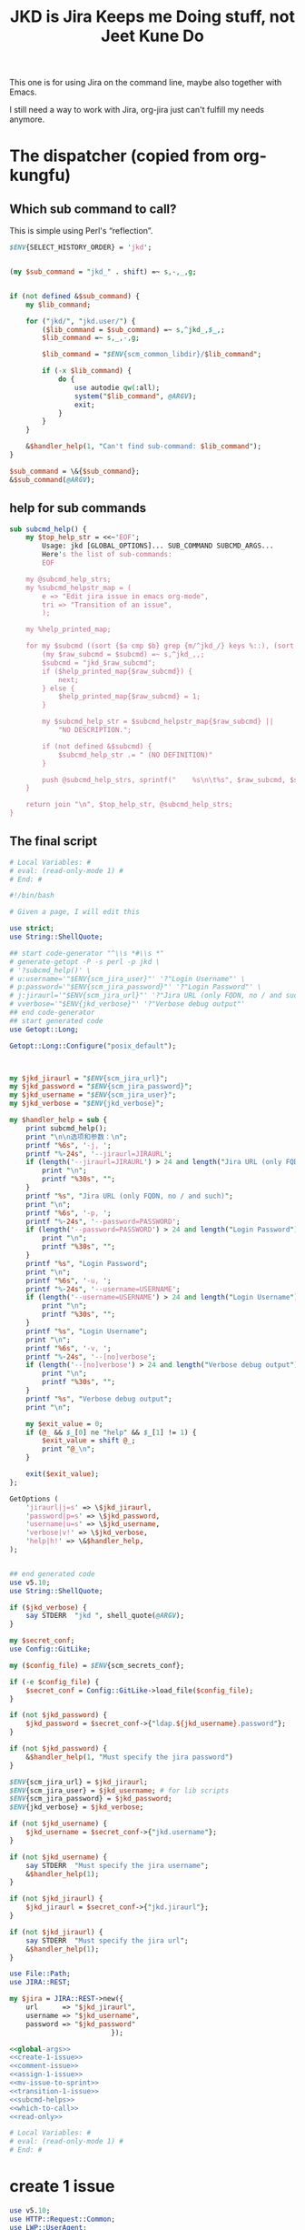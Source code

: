 #+title: JKD is Jira Keeps me Doing stuff, not Jeet Kune Do
This one is for using Jira on the command line, maybe also together with Emacs.

I still need a way to work with Jira, org-jira just can't fulfill my needs anymore.


* The dispatcher (copied from org-kungfu)

** Which sub command to call?

This is simple using Perl's “reflection”.
  #+name: which-to-call
  #+BEGIN_SRC perl
    $ENV{SELECT_HISTORY_ORDER} = 'jkd';


    (my $sub_command = "jkd_" . shift) =~ s,-,_,g;


    if (not defined &$sub_command) {
        my $lib_command;

        for ("jkd/", "jkd.user/") {
            ($lib_command = $sub_command) =~ s,^jkd_,$_,;
            $lib_command =~ s,_,-,g;

            $lib_command = "$ENV{scm_common_libdir}/$lib_command";

            if (-x $lib_command) {
                do {
                    use autodie qw(:all);
                    system("$lib_command", @ARGV);
                    exit;
                }
            }
        }

        &$handler_help(1, "Can't find sub-command: $lib_command");
    }

    $sub_command = \&{$sub_command};
    &$sub_command(@ARGV);

  #+END_SRC
** help for sub commands
   #+name: subcmd-helps
   #+BEGIN_SRC perl
     sub subcmd_help() {
         my $top_help_str = <<~'EOF';
             Usage: jkd [GLOBAL_OPTIONS]... SUB_COMMAND SUBCMD_ARGS...
             Here's the list of sub-commands:
             EOF

         my @subcmd_help_strs;
         my %subcmd_helpstr_map = (
             e => "Edit jira issue in emacs org-mode",
             tri => "Transition of an issue",
             );

         my %help_printed_map;

         for my $subcmd ((sort {$a cmp $b} grep {m/^jkd_/} keys %::), (sort {$a cmp $b} keys %subcmd_helpstr_map)) {
             (my $raw_subcmd = $subcmd) =~ s,^jkd_,,;
             $subcmd = "jkd_$raw_subcmd";
             if ($help_printed_map{$raw_subcmd}) {
                 next;
             } else {
                 $help_printed_map{$raw_subcmd} = 1;
             }

             my $subcmd_help_str = $subcmd_helpstr_map{$raw_subcmd} ||
                 "NO DESCRIPTION.";

             if (not defined &$subcmd) {
                 $subcmd_help_str .= " (NO DEFINITION)"
             }

             push @subcmd_help_strs, sprintf("    %s\n\t%s", $raw_subcmd, $subcmd_help_str);
         }

         return join "\n", $top_help_str, @subcmd_help_strs;
     }
   #+END_SRC
** The final script

#+name: read-only
#+BEGIN_SRC sh
# Local Variables: #
# eval: (read-only-mode 1) #
# End: #
#+END_SRC

#+name: old-code
#+BEGIN_SRC sh
  #!/bin/bash

  # Given a page, I will edit this
#+END_SRC

#+name: global-args
#+BEGIN_SRC perl
  use strict;
  use String::ShellQuote;

  ## start code-generator "^\\s *#\\s *"
  # generate-getopt -P -s perl -p jkd \
  # '?subcmd_help()' \
  # u:username='"$ENV{scm_jira_user}"' '?"Login Username"' \
  # p:password='"$ENV{scm_jira_password}"' '?"Login Password"' \
  # j:jiraurl='"$ENV{scm_jira_url}"' '?"Jira URL (only FQDN, no / and such)"' \
  # vverbose='"$ENV{jkd_verbose}"' '?"Verbose debug output"'
  ## end code-generator
  ## start generated code
  use Getopt::Long;

  Getopt::Long::Configure("posix_default");



  my $jkd_jiraurl = "$ENV{scm_jira_url}";
  my $jkd_password = "$ENV{scm_jira_password}";
  my $jkd_username = "$ENV{scm_jira_user}";
  my $jkd_verbose = "$ENV{jkd_verbose}";

  my $handler_help = sub {
      print subcmd_help();
      print "\n\n选项和参数：\n";
      printf "%6s", '-j, ';
      printf "%-24s", '--jiraurl=JIRAURL';
      if (length('--jiraurl=JIRAURL') > 24 and length("Jira URL (only FQDN, no / and such)") > 0) {
          print "\n";
          printf "%30s", "";
      }
      printf "%s", "Jira URL (only FQDN, no / and such)";
      print "\n";
      printf "%6s", '-p, ';
      printf "%-24s", '--password=PASSWORD';
      if (length('--password=PASSWORD') > 24 and length("Login Password") > 0) {
          print "\n";
          printf "%30s", "";
      }
      printf "%s", "Login Password";
      print "\n";
      printf "%6s", '-u, ';
      printf "%-24s", '--username=USERNAME';
      if (length('--username=USERNAME') > 24 and length("Login Username") > 0) {
          print "\n";
          printf "%30s", "";
      }
      printf "%s", "Login Username";
      print "\n";
      printf "%6s", '-v, ';
      printf "%-24s", '--[no]verbose';
      if (length('--[no]verbose') > 24 and length("Verbose debug output") > 0) {
          print "\n";
          printf "%30s", "";
      }
      printf "%s", "Verbose debug output";
      print "\n";

      my $exit_value = 0;
      if (@_ && $_[0] ne "help" && $_[1] != 1) {
          $exit_value = shift @_;
          print "@_\n";
      }

      exit($exit_value);
  };

  GetOptions (
      'jiraurl|j=s' => \$jkd_jiraurl,
      'password|p=s' => \$jkd_password,
      'username|u=s' => \$jkd_username,
      'verbose|v!' => \$jkd_verbose,
      'help|h!' => \&$handler_help,
  );


  ## end generated code
  use v5.10;
  use String::ShellQuote;

  if ($jkd_verbose) {
      say STDERR  "jkd ", shell_quote(@ARGV);
  }

  my $secret_conf;
  use Config::GitLike;

  my ($config_file) = $ENV{scm_secrets_conf};

  if (-e $config_file) {
      $secret_conf = Config::GitLike->load_file($config_file);
  }

  if (not $jkd_password) {
      $jkd_password = $secret_conf->{"ldap.${jkd_username}.password"};
  }

  if (not $jkd_password) {
      &$handler_help(1, "Must specify the jira password")
  }

  $ENV{scm_jira_url} = $jkd_jiraurl;
  $ENV{scm_jira_user} = $jkd_username; # for lib scripts
  $ENV{scm_jira_password} = $jkd_password;
  $ENV{jkd_verbose} = $jkd_verbose;

  if (not $jkd_username) {
      $jkd_username = $secret_conf->{"jkd.username"};
  }

  if (not $jkd_username) {
      say STDERR  "Must specify the jira username";
      &$handler_help(1);
  }

  if (not $jkd_jiraurl) {
      $jkd_jiraurl = $secret_conf->{"jkd.jiraurl"};
  }

  if (not $jkd_jiraurl) {
      say STDERR  "Must specify the jira url";
      &$handler_help(1);
  }

  use File::Path;
  use JIRA::REST;

  my $jira = JIRA::REST->new({
      url      => "$jkd_jiraurl",
      username => "$jkd_username",
      password => "$jkd_password"
                           });
#+END_SRC

#+name: the-ultimate-script
#+BEGIN_SRC perl :tangle ./jkd :comments link :shebang "#!/usr/bin/env perl" :noweb yes
  <<global-args>>
  <<create-1-issue>>
  <<comment-issue>>
  <<assign-1-issue>>
  <<mv-issue-to-sprint>>
  <<transition-1-issue>>
  <<subcmd-helps>>
  <<which-to-call>>
  <<read-only>>
#+END_SRC

#+results: the-ultimate-script


#+name: read-only
#+BEGIN_SRC sh
# Local Variables: #
# eval: (read-only-mode 1) #
# End: #
#+END_SRC

* create 1 issue

#+name: create-1-issue
#+BEGIN_SRC perl
  use v5.10;
  use HTTP::Request::Common;
  use LWP::UserAgent;
  use JSON;
  use File::Path qw(make_path);
  use File::Basename;
  use Encode;

  sub jkd_url_for_api($) {
      (my $api_path = $_[0]) =~ s,^/,,;

      my $auth_str = sprintf "%s:%s@", $jkd_username, $jkd_password;
      (my $scm_jira_site = $jkd_jiraurl) =~ s,(https?://),$1$auth_str,;
      my $url = "${scm_jira_site}${api_path}";
      if ($jkd_verbose) {
          say STDERR "api: $url";
      }

      return "$url";
  }

  sub get($) {
      my $ua = LWP::UserAgent->new;
      my $api = $_[0];
      my $url = jkd_url_for_api($api);

      for (1..3) {
          my $response = $ua->request(GET $url);
          if ($response->code != 200) {
              die "Can't get $api: code is " . $response->code . ", url is $url";
          }

          if ($response->content eq "") {
              say STDERR "empty response for $api? try: $_";
              sleep($_ * $_);
              next unless $_ == 3;
          }
          return $response;
      }
  }

  sub jkd_post(@) {
      ## start code-generator "^\\s *#\\s *"
      # generate-getopt -s perl -P a:api @:json
      ## end code-generator
      ## start generated code
      use Getopt::Long;

      Getopt::Long::Configure("posix_default");



      my $api = "";
      my $json = "";

      my $handler_help = sub {
          print ;
          print "\n\n选项和参数：\n";
          printf "%6s", '-a, ';
          printf "%-24s", '--api=API';
          if (length('--api=API') > 24 and length() > 0) {
              print "\n";
              printf "%30s", "";
          }
          printf "%s", ;
          print "\n";
          printf "%6s", '';
          printf "%-24s", '--json=JSON';
          if (length('--json=JSON') > 24 and length() > 0) {
              print "\n";
              printf "%30s", "";
          }
          printf "%s", ;
          print "\n";

          exit(0);
      };

      GetOptions (
          'api|a=s' => \$api,
          'json=s' => \$json,
          'help|h!' => \&$handler_help,
      );


      ## end generated code

      my $ua = LWP::UserAgent->new;
      my $url = jkd_url_for_api($api);

      my $request = POST jkd_url_for_api("${api}"),
          'Content-Type' => 'application/json',
          'Accept' => 'application/json',
          "charset" => "utf-8",
          Content => $json;

      my $response = $ua->request($request);

      die sprintf("invalid request result: code = %d, content = '%s'", $response->code, $response->content)
          if ($response->code < 200 or $response->code >= 300);

      say $response->content if $jkd_verbose;

      return $response;
  }

  sub jkd_get(@) {
      ## start code-generator "^\\s *#\\s *"
      # generate-getopt -s perl -P a:api '?"for e.g., rest/api/2/project/"'
      ## end code-generator
      ## start generated code
      use Getopt::Long;

      Getopt::Long::Configure("posix_default");



      my $api = "";

      my $handler_help = sub {
          print ;
          print "\n\n选项和参数：\n";
          printf "%6s", '-a, ';
          printf "%-24s", '--api=API';
          if (length('--api=API') > 24 and length("for e.g., rest/api/2/project/") > 0) {
              print "\n";
              printf "%30s", "";
          }
          printf "%s", "for e.g., rest/api/2/project/";
          print "\n";

          exit(0);
      };

      GetOptions (
          'api|a=s' => \$api,
          'help|h!' => \&$handler_help,
      );


      ## end generated code

      if (not $api) {
          $api = $ARGV[0];
      }

      if ($api !~ m,rest/api/,) {
          ($api = "rest/api/2/$api") =~ s,/+,/,g;
      }

      if (not $api) {
          die "Must specify the api with -a API";
      }

          my $response = get($api);
          print $response->content;
  }

  sub select_args(@) {
      if ($jkd_verbose) {
          say STDERR "select-args ", join(" ", shell_quote(@_));
      }
      ## start code-generator "^\\s *#\\s *"
      # generate-getopt -s perl -l -P p:prompt O:order-name i:init-input
      ## end code-generator
      ## start generated code
      use Getopt::Long;

      Getopt::Long::Configure("posix_default");

      local @ARGV = @_;

      my $init_input = "";
      my $order_name = "";
      my $prompt = "";

      my $handler_help = sub {
          print ;
          print "\n\n选项和参数：\n";
          printf "%6s", '-i, ';
          printf "%-24s", '--init-input=INIT-INPUT';
          if (length('--init-input=INIT-INPUT') > 24 and length() > 0) {
              print "\n";
              printf "%30s", "";
          }
          printf "%s", ;
          print "\n";
          printf "%6s", '-O, ';
          printf "%-24s", '--order-name=ORDER-NAME';
          if (length('--order-name=ORDER-NAME') > 24 and length() > 0) {
              print "\n";
              printf "%30s", "";
          }
          printf "%s", ;
          print "\n";
          printf "%6s", '-p, ';
          printf "%-24s", '--prompt=PROMPT';
          if (length('--prompt=PROMPT') > 24 and length() > 0) {
              print "\n";
              printf "%30s", "";
          }
          printf "%s", ;
          print "\n";

          exit(0);
      };

      GetOptions (
          'init-input|i=s' => \$init_input,
          'order-name|O=s' => \$order_name,
          'prompt|p=s' => \$prompt,
          'help|h!' => \&$handler_help,
          );


      ## end generated code

      my @command = (
          "select-args", "-p", "$prompt", "-i", "$init_input",
          "-O", "$order_name",
          @ARGV
          );

      my $command = join(" ", shell_quote(@command));
      my $res = qx($command);

      return $res;
  }

  sub jkd_q(@) {
      my $unset_jql = '!unset!';
      ## start code-generator "^\\s *#\\s *"
      # generate-getopt -s perl q:jql='"$unset_jql"' pprint-all
      ## end code-generator
      ## start generated code
      use Getopt::Long;

      Getopt::Long::Configure("default");



      my $jql = "$unset_jql";
      my $print_all = 0;

      my $handler_help = sub {
          print ;
          print "\n\n选项和参数：\n";
          printf "%6s", '-q, ';
          printf "%-24s", '--jql=JQL';
          if (length('--jql=JQL') > 24 and length() > 0) {
              print "\n";
              printf "%30s", "";
          }
          printf "%s", ;
          print "\n";
          printf "%6s", '-p, ';
          printf "%-24s", '--[no]print-all';
          if (length('--[no]print-all') > 24 and length() > 0) {
              print "\n";
              printf "%30s", "";
          }
          printf "%s", ;
          print "\n";

          exit(0);
      };

      GetOptions (
          'jql|q=s' => \$jql,
          'print-all|p!' => \$print_all,
          'help|h!' => \&$handler_help,
          );


      ## end generated code

      use URI::Escape;
      if ($jql eq $unset_jql) {
          if (@ARGV) {
              $jql = uri_escape(join(" ", @ARGV));
          } else {
              die "Must specify jql"
          }
      } else {
          if (@ARGV) {
              die "Extra args: ", join(" ", @ARGV);
          } else {
              $jql = uri_escape($jql);
          }
      }

      my $jql_content = get("rest/api/2/search?jql=$jql")->content;
      if ($print_all) {
          print "${jql_content}";
          exit 0;
      }

      my $jql_ret = decode_json $jql_content;
      my @issues;
      for my $issue (@{$jql_ret->{issues}}) {
          push @issues, sprintf "%s: %s (%s)", $issue->{key}, $issue->{fields}{summary}, $issue->{fields}{status}{name};
      }

      my $selected_issue = select_args("-p", "which issue do you want?", "--", "-1", sort {$a cmp $b} @issues);

      $selected_issue =~ s,:.*,,s;
      say STDERR "You selected: $selected_issue";

      my $action = select_args("-p", "what actions do you want?", "putclip issue-key", "open it in browser", "transit it to another state");

      if ($action eq "putclip issue-key") {
          system("putclip", $selected_issue);
      } elsif ($action eq "open it in browser") {
          system("of", "$ENV{scm_jira_url}browse/${selected_issue}");
      } elsif ($action eq "transit it to another state") {
          jkd_tri("-i", "${selected_issue}");
      } else {
          die "Can't do the action: $action"
      }
  }

  sub jkd_select_project(@) {
      my $projects_resp = get("rest/api/2/project/");

      my %project_key_name_map;
      my $projects_object = decode_json $projects_resp->content;

      for my $project (@{$projects_object}) {
          $project_key_name_map{$project->{key}} = $project->{name};
      }

      return select_args("-p", "Which project do you want to use?",
                  "-O", "select-jira-project",
                  sort {$a cmp $b} map {sprintf "%s: %s", $_, $project_key_name_map{$_}} keys %project_key_name_map
          );
  }

  sub jkd_get_issue_types(@) {
      ## start code-generator "^\\s *#\\s *"
      # generate-getopt -s perl -l p:project ttest-it
      ## end code-generator
      ## start generated code
      use Getopt::Long;

      Getopt::Long::Configure("default");

      local @ARGV = @_;

      my $project = "";
      my $test_it = 0;

      my $handler_help = sub {
          print ;
          print "\n\n选项和参数：\n";
          printf "%6s", '-p, ';
          printf "%-24s", '--project=PROJECT';
          if (length('--project=PROJECT') > 24 and length() > 0) {
              print "\n";
              printf "%30s", "";
          }
          printf "%s", ;
          print "\n";
          printf "%6s", '-t, ';
          printf "%-24s", '--[no]test-it';
          if (length('--[no]test-it') > 24 and length() > 0) {
              print "\n";
              printf "%30s", "";
          }
          printf "%s", ;
          print "\n";

          exit(0);
      };

      GetOptions (
          'project|p=s' => \$project,
          'test-it|t!' => \$test_it,
          'help|h!' => \&$handler_help,
          );


      ## end generated code

      my $project_meta_resp = get("rest/api/2/issue/createmeta?projectKeys=$project");
      my %jkd_project_issue_types_name_id_map;

      my $project_meta_obj = decode_json $project_meta_resp->content;
      for my $project (@{$project_meta_obj->{projects}}) {
          for my $issuetype (@{$project->{issuetypes}}) {
              my $name = encode_utf8 $issuetype->{name};
              my $id = $issuetype->{id};
              $jkd_project_issue_types_name_id_map{$name} = $id;
          }
      }

      if ($test_it) {
          print join("\n",
                     map
                     {sprintf "%s: %s", $_, $jkd_project_issue_types_name_id_map{$_}}
                     keys %jkd_project_issue_types_name_id_map
              );
      }
      return %jkd_project_issue_types_name_id_map;
  }

  sub jkd_get_issue_type_field_names(@) {
      ## start code-generator "^\\s *#\\s *"
      # generate-getopt -s perl -P -l p:project t:issue-type
      ## end code-generator
      ## start generated code
      use Getopt::Long;

      Getopt::Long::Configure("posix_default");

      local @ARGV = @_;

      my $issue_type = "";
      my $project = "";

      my $handler_help = sub {
          print ;
          print "\n\n选项和参数：\n";
          printf "%6s", '-t, ';
          printf "%-24s", '--issue-type=ISSUE-TYPE';
          if (length('--issue-type=ISSUE-TYPE') > 24 and length() > 0) {
              print "\n";
              printf "%30s", "";
          }
          printf "%s", ;
          print "\n";
          printf "%6s", '-p, ';
          printf "%-24s", '--project=PROJECT';
          if (length('--project=PROJECT') > 24 and length() > 0) {
              print "\n";
              printf "%30s", "";
          }
          printf "%s", ;
          print "\n";

          exit(0);
      };

      GetOptions (
          'issue-type|t=s' => \$issue_type,
          'project|p=s' => \$project,
          'help|h!' => \&$handler_help,
      );


      ## end generated code

      my @fields = @ARGV;

      @ARGV = ();

      my $fields_json;
      if ($project and $issue_type) {
          $fields_json = decode_json(qx(jkd get-issue-type-fields -p $project -t '$issue_type' -v));
      } else {
          $fields_json = read_file("/dev/stdin");
      }

      use JSON::Path 'jpath_map';

      for (@fields) {
          my $jpath = JSON::Path->new("\$..$_.name");
          my $name = encode_utf8 $jpath->value($fields_json);
          say "$name : $_";
      }
  }

  sub jkd_get_issue_type_fields(@) {
      ## start code-generator "^\\s *#\\s *"
      # generate-getopt -s perl -l p:project t:issue-type vverbose '?"print the json"'
      ## end code-generator
      ## start generated code
      use Getopt::Long;

      Getopt::Long::Configure("default");

      local @ARGV = @_;

      my $issue_type = "";
      my $project = "";
      my $verbose = 0;

      my $handler_help = sub {
          print ;
          print "\n\n选项和参数：\n";
          printf "%6s", '-t, ';
          printf "%-24s", '--issue-type=ISSUE-TYPE';
          if (length('--issue-type=ISSUE-TYPE') > 24 and length() > 0) {
              print "\n";
              printf "%30s", "";
          }
          printf "%s", ;
          print "\n";
          printf "%6s", '-p, ';
          printf "%-24s", '--project=PROJECT';
          if (length('--project=PROJECT') > 24 and length() > 0) {
              print "\n";
              printf "%30s", "";
          }
          printf "%s", ;
          print "\n";
          printf "%6s", '-v, ';
          printf "%-24s", '--[no]verbose';
          if (length('--[no]verbose') > 24 and length("print the json") > 0) {
              print "\n";
              printf "%30s", "";
          }
          printf "%s", "print the json";
          print "\n";

          exit(0);
      };

      GetOptions (
          'issue-type|t=s' => \$issue_type,
          'project|p=s' => \$project,
          'verbose|v!' => \$verbose,
          'help|h!' => \&$handler_help,
          );


      ## end generated code

      if (not $issue_type or not $issue_type =~ m/^\d+$/) {
          $issue_type = jkd_select_issue_type("-p", "$project", "-t", $issue_type);
      }

      my $issue_fields_resp = get("rest/api/2/issue/createmeta?projectKeys=${project}&issuetypeIds=${issue_type}&expand=projects.issuetypes.fields");

      print $issue_fields_resp->content if $verbose;
      return decode_json $issue_fields_resp->content;
  }

  use File::Slurp;

  sub org_to_jira($) {
      my $text = shell_quote($_[0]);
      return qx(ejwo --o2j --text $text </dev/null);
  }

  sub jira_to_org($) {
      my $text = shell_quote($_[0]);
      return qx(ejwo --j2o --text $text </dev/null);
  }

  sub work_with_all_fields($$\%$) {
      my ($project_id, $issue_type_id, $required_fields, $work_options) = @_;
      my $edit_issue_json_obj = $work_options->{edit_issue_json_obj};
      my $print_schemes = $work_options->{"print-schemes"};
      my $issue_fields_obj = jkd_get_issue_type_fields("-p", "$project_id", "-t", "$issue_type_id");


      for my $project (@{$issue_fields_obj->{projects}}) {
          for my $it (@{$project->{issuetypes}}) {
              if ($it->{id} != $issue_type_id) {
                  next;
              }

              my @fields_to_edit;
              if ($edit_issue_json_obj) {
                  my @command = (
                      "select-args-n", "-p", decode_utf8("请输入你想要编辑的域"),
                      map {
                          sprintf "%s: %s", $_, $it->{fields}{$_}{name}
                      }
                      grep {
                          $it->{fields}{$_}{required}
                      } sort keys %{$it->{fields}}
                      );
                  my $command = join(" ", shell_quote(@command));
                  my $values = decode_utf8 qx($command);
                  $values =~ s,:.*,,mg;
                  @fields_to_edit = split(" ", $values);
                  say STDERR "fields_to_edit is @fields_to_edit";


              } else {
                  @fields_to_edit = sort keys %{$it->{fields}};
              }

              $required_fields->{assignee} = '' if exists $it->{fields}{assignee} and not $edit_issue_json_obj;

              for my $field_key (@fields_to_edit) {
                  if ($it->{fields}{$field_key}{required}) {
                      if ($field_key eq 'project' || $field_key eq 'issuetype') {
                          next;
                      }
                      my $field_name = encode_utf8($it->{fields}{$field_key}{name} or "$field_key (field has no name)");

                      say STDERR "field ${field_name}'s value is ", encode_utf8($edit_issue_json_obj->{fields}{$field_key} || "");

                      if ($print_schemes) {
                          print "--field-value $field_name= ";
                          next;
                      }


                      if ($required_fields->{$field_name}) {
                          $required_fields->{$field_key} = $required_fields->{$field_name};
                          delete $required_fields->{$field_name} unless ${field_key} eq ${field_name};
                          next;
                      }

                      my $schema_type = $it->{fields}{$field_key}{schema}{type};

                      my %selection_types = (
                          array => 1,
                          option => 1,
                      );


                      if ($schema_type eq 'string') {
                          my $init_text = encode_utf8($edit_issue_json_obj->{fields}{$field_key} || "");
                          if ($field_key eq "description") {
                              say STDERR "special treatment for description";
                              $init_text = jira_to_org $init_text;
                            }

                          my @command = (
                              "ask-for-input-with-emacs", "-p", sprintf("Please input the %s (field key: %s)", $field_name, $field_key),
                              "--init-text", $init_text
                              );
                          my $command = join(" ", shell_quote(@command));
                          say STDERR "command is $command";

                          my $result_text = qx($command);
                          if ($field_key eq "description") {
                              $result_text = org_to_jira $result_text;
                          }

                          $required_fields->{$field_key} = decode_utf8 $result_text;
                      } elsif ($selection_types{$schema_type}) {
                          my %allowed_values_map;
                          map {
                              my $key = $_->{value} || $_->{name};
                              $allowed_values_map{$key} = $_->{id}} @{$it->{fields}{$field_key}{allowedValues}};

                          my $select_command;

                          if ($schema_type eq "array") {
                              $select_command = "select-args-n";
                          } else {
                              $select_command = "select-args";
                          }
                          my @command = (
                              $select_command, "-p", decode_utf8("请输入你想要选择的 " . "$field_name"),
                              keys %allowed_values_map
                              );
                          my $command = join(" ", shell_quote(@command));
                          my $values = decode_utf8 qx($command);
                          $required_fields->{$field_key} = [] if $schema_type eq "array";
                          for (split "\n", $values) {
                              next unless $_;
                              say "Adding option for $field_name: ", encode_utf8 $_;
                              die "invalid $_" unless ${allowed_values_map{$_}};
                              if ($schema_type eq "array") {
                                  push @{$required_fields->{$field_key}}, {id => $allowed_values_map{$_}};
                              } else {
                                  $required_fields->{$field_key} = {id => $allowed_values_map{$_}};
                              }

                          }
                      } else {
                          my $jsonParser = JSON->new->allow_nonref;
                          my $json = $jsonParser->utf8->pretty->encode($it->{fields}{$field_key});
                          say <<EOF;

  $json

  Don't know how to deal with ${field_name}, please input with json.

  EOF
                          while (1) {
                              $required_fields->{$field_key} = eval 'decode_json(qx(ask-for-input -p "what is your input json?"))';
                              last unless $@;
                          }
                      }
                  }
              }
          }
      }
      if ($print_schemes) {
          exit;
      }
  }

  sub get_issue_type($$$) {
      my ($projects_issuetypes, $project_id, $issue_type_id) = @_;
      for (@{$projects_issuetypes->{projects}}) {
          if ($_->{id} == $project_id || $_->{key} eq $project_id) {
              for (@{$_->{issuetypes}}) {
                  if ($_->{id} == $issue_type_id) {
                      return $_;
                  }
              }
          }
      }
  }

  sub getNormalizedName($) {
      my $name = $_[0];

      $name =~ s, | ,,g;
      return $name;
  }

  sub jkd_e(@) {
      ## start code-generator "^\\s *#\\s *"
      # generate-getopt -s perl i:issue-to-edit f:field-to-edit @:fields-json='"{}"'
      ## end code-generator
      ## start generated code
      use Getopt::Long;

      Getopt::Long::Configure("default");



      my $field_to_edit = "";
      my $fields_json = "{}";
      my $issue_to_edit = "";

      my $handler_help = sub {
          print ;
          print "\n\n选项和参数：\n";
          printf "%6s", '-f, ';
          printf "%-24s", '--field-to-edit=FIELD-TO-EDIT';
          if (length('--field-to-edit=FIELD-TO-EDIT') > 24 and length() > 0) {
              print "\n";
              printf "%30s", "";
          }
          printf "%s", ;
          print "\n";
          printf "%6s", '';
          printf "%-24s", '--fields-json=FIELDS-JSON';
          if (length('--fields-json=FIELDS-JSON') > 24 and length() > 0) {
              print "\n";
              printf "%30s", "";
          }
          printf "%s", ;
          print "\n";
          printf "%6s", '-i, ';
          printf "%-24s", '--issue-to-edit=ISSUE-TO-EDIT';
          if (length('--issue-to-edit=ISSUE-TO-EDIT') > 24 and length() > 0) {
              print "\n";
              printf "%30s", "";
          }
          printf "%s", ;
          print "\n";

          exit(0);
      };

      GetOptions (
          'field-to-edit|f=s' => \$field_to_edit,
          'fields-json=s' => \$fields_json,
          'issue-to-edit|i=s' => \$issue_to_edit,
          'help|h!' => \&$handler_help,
      );


      ## end generated code

      if (not $issue_to_edit) {
          die "You must specify -issue-to-edit";
      }

      my $json_issue = decode_json get("rest/api/2/issue/$issue_to_edit")->content;
      my $issue_type_id = $json_issue->{fields}{issuetype}{id};
      my $issue_project = $json_issue->{fields}{project}{key};
      my $issue_fields_obj = jkd_get_issue_type_fields("-p", "$issue_project", "-t", "$issue_type_id");

      my %edited_fields;

      if ($fields_json eq "{}") {
          work_with_all_fields(
              $issue_project, $issue_type_id, %edited_fields,
              {
                  edit_issue_json_obj => $json_issue,
              });
      } else {
          my $issue_fields_obj = decode_json get("rest/api/2/issue/${issue_to_edit}?expand=names")->content;
          my $fields_json_obj = decode_json $fields_json;
          update_names_with_fields($fields_json_obj, $issue_fields_obj->{names});
          %edited_fields = %$fields_json_obj;
      }


      my $ua = LWP::UserAgent->new;

      my $request = PUT jkd_url_for_api("rest/api/2/issue/$issue_to_edit"),
          'Content-Type' => 'application/json',
          'Accept' => 'application/json',
          "charset" => "utf-8",
          Content => encode_json {
              fields => \%edited_fields
      };
      my $response = $ua->request($request);

      say "PUT response code:" . $response->code, "result: ", $response->content;
  }

  sub jkd_resolve(@) {
      ## start code-generator "^\\s *#\\s *"
      # generate-getopt -s perl -P i:issue-to-edit r:resolution
      ## end code-generator
      ## start generated code
      use Getopt::Long;

      Getopt::Long::Configure("posix_default");



      my $issue_to_edit = "";
      my $resolution = "";

      my $handler_help = sub {
          print ;
          print "\n\n选项和参数：\n";
          printf "%6s", '-i, ';
          printf "%-24s", '--issue-to-edit=ISSUE-TO-EDIT';
          if (length('--issue-to-edit=ISSUE-TO-EDIT') > 24 and length() > 0) {
              print "\n";
              printf "%30s", "";
          }
          printf "%s", ;
          print "\n";
          printf "%6s", '-r, ';
          printf "%-24s", '--resolution=RESOLUTION';
          if (length('--resolution=RESOLUTION') > 24 and length() > 0) {
              print "\n";
              printf "%30s", "";
          }
          printf "%s", ;
          print "\n";

          exit(0);
      };

      GetOptions (
          'issue-to-edit|i=s' => \$issue_to_edit,
          'resolution|r=s' => \$resolution,
          'help|h!' => \&$handler_help,
      );


      ## end generated code

      my $ua = LWP::UserAgent->new;

      my $request = PUT jkd_url_for_api("rest/api/2/issue/$issue_to_edit"),
          'Content-Type' => 'application/json',
          'Accept' => 'application/json',
          "charset" => "utf-8",
          Content => encode_json {
              fields => {
                  resolution => {
                      id => 10300
                  }
              }
          };
      my $response = $ua->request($request);

      say "PUT response code:" . $response->code, "result: ", $response->content;
  }

  sub jkd_select_issue_type(@) {
      ## start code-generator "^\\s *#\\s *"
      # generate-getopt -s perl -l p:project t:issue-type
      ## end code-generator
      ## start generated code
      use Getopt::Long;

      Getopt::Long::Configure("default");

      local @ARGV = @_;

      my $issue_type = "";
      my $project = "";

      my $handler_help = sub {
          print ;
          print "\n\n选项和参数：\n";
          printf "%6s", '-t, ';
          printf "%-24s", '--issue-type=ISSUE-TYPE';
          if (length('--issue-type=ISSUE-TYPE') > 24 and length() > 0) {
              print "\n";
              printf "%30s", "";
          }
          printf "%s", ;
          print "\n";
          printf "%6s", '-p, ';
          printf "%-24s", '--project=PROJECT';
          if (length('--project=PROJECT') > 24 and length() > 0) {
              print "\n";
              printf "%30s", "";
          }
          printf "%s", ;
          print "\n";

          exit(0);
      };

      GetOptions (
          'issue-type|t=s' => \$issue_type,
          'project|p=s' => \$project,
          'help|h!' => \&$handler_help,
          );


      ## end generated code

      my %jkd_project_issue_types_name_id_map = jkd_get_issue_types("-p", $project);
      my $issue_type_name = select_args("-p", "Which type of issue do you want?", "-i", $issue_type, "-O", "select-issue-type", sort {$a cmp $b} keys %jkd_project_issue_types_name_id_map);
      my $issue_type_id = $jkd_project_issue_types_name_id_map{$issue_type_name};
      say STDERR "issue_type_id is $issue_type_id, issue_type_name is '$issue_type_name'";
      return $issue_type_id;
  }

  sub jkd_c(@) { # create issue

      ## start code-generator "^\\s *#\\s *"
      # generate-getopt -s perl -l \
      #     p:project \
      #     t:issue-type '?"指定要创建的 issue 类型，比如 bug、feature、story 等（取决于 project）"' \
      #     @assign-to-myself=1 \
      #     @:field-value='()' '?"可指定多次。格式为简单的 name=value。不支持复杂的数据"' \
      #     @print-schemes \
      #     @:fields-json
      ## end code-generator
      ## start generated code
      use Getopt::Long;

      Getopt::Long::Configure("default");

      local @ARGV = @_;

      my $assign_to_myself = 1;
      my @field_value = ();
      my $fields_json = "";
      my $issue_type = "";
      my $print_schemes = 0;
      my $project = "";

      my $handler_help = sub {
          print ;
          print "\n\n选项和参数：\n";
          printf "%6s", '';
          printf "%-24s", '--[no]assign-to-myself';
          if (length('--[no]assign-to-myself') > 24 and length() > 0) {
              print "\n";
              printf "%30s", "";
          }
          printf "%s", ;
          print "\n";
          printf "%6s", '';
          printf "%-24s", '--field-value=FIELD-VALUE';
          if (length('--field-value=FIELD-VALUE') > 24 and length("可指定多次。格式为简单的 name=value。不支持复杂的数据") > 0) {
              print "\n";
              printf "%30s", "";
          }
          printf "%s", "可指定多次。格式为简单的 name=value。不支持复杂的数据";
          print "\n";
          printf "%6s", '';
          printf "%-24s", '--fields-json=FIELDS-JSON';
          if (length('--fields-json=FIELDS-JSON') > 24 and length() > 0) {
              print "\n";
              printf "%30s", "";
          }
          printf "%s", ;
          print "\n";
          printf "%6s", '-t, ';
          printf "%-24s", '--issue-type=ISSUE-TYPE';
          if (length('--issue-type=ISSUE-TYPE') > 24 and length("指定要创建的 issue 类型，比如 bug、feature、story 等（取决于 project）") > 0) {
              print "\n";
              printf "%30s", "";
          }
          printf "%s", "指定要创建的 issue 类型，比如 bug、feature、story 等（取决于 project）";
          print "\n";
          printf "%6s", '';
          printf "%-24s", '--[no]print-schemes';
          if (length('--[no]print-schemes') > 24 and length() > 0) {
              print "\n";
              printf "%30s", "";
          }
          printf "%s", ;
          print "\n";
          printf "%6s", '-p, ';
          printf "%-24s", '--project=PROJECT';
          if (length('--project=PROJECT') > 24 and length() > 0) {
              print "\n";
              printf "%30s", "";
          }
          printf "%s", ;
          print "\n";

          my $exit_value = 0;
          if (@_ && $_[0] ne "help" && $_[1] != 1) {
              $exit_value = shift @_;
              print "@_\n";
          }

          exit($exit_value);
      };

      GetOptions (
          'assign-to-myself!' => \$assign_to_myself,
          'field-value=s' => \@field_value,
          'fields-json=s' => \$fields_json,
          'issue-type|t=s' => \$issue_type,
          'print-schemes!' => \$print_schemes,
          'project|p=s' => \$project,
          'help|h!' => \&$handler_help,
      );


      ## end generated code

      if (not $project) {
          ($project = jkd_select_project()) =~ s/:.*//;
      }

      if (not $issue_type or not $issue_type =~ m/^\d+$/) {
          $issue_type = jkd_select_issue_type("-p", $project, "-t", "$issue_type");
      }

      my %required_fields;

      for (@field_value) {
          if (m/(.*?)=(.*)/) {
              my ($field, $value) = ($1, $2);
              $required_fields{$field} = decode_utf8 $value;
          } else {
              die "$_ not format of FIELD=VALUE?"
          }
      }

      if ( $fields_json) {
          my $required_fields = decode_json $fields_json;
          %required_fields = %$required_fields;
          $required_fields{project} = {
              key => $project,
          };

          $required_fields{issuetype} = {
              id => $issue_type,
          };

      } else {
          work_with_all_fields($project, $issue_type, %required_fields, {"print-schemes" => ${print_schemes}});

          $required_fields{project} = {
              key => $project,
          };

          $required_fields{issuetype} = {
              id => $issue_type,
          };
      }
      if ($assign_to_myself and exists $required_fields{assignee}) {
          $required_fields{assignee} = {
              name => $ENV{scm_jira_user}
          };
      } else {
          delete $required_fields{assignee};
      }

      my $ua = LWP::UserAgent->new;
      say "json is ", encode_json { fields => \%required_fields } if $jkd_verbose;

      for (my $try = 0; $try < 2; $try++) {
          my $request = POST jkd_url_for_api("rest/api/2/issue"),
              'Content-Type' => 'application/json',
              'Accept' => 'application/json',
              "charset" => "utf-8",
              Content => encode_json {
                  fields => \%required_fields,
              };
          my $response = $ua->request($request);

          say "POST response code:" . $response->code, "result: ", $response->content;

          last if $response->is_success;

          my $errors = decode_json($response->content)->{errors};
          for (keys %$errors) {
              # die "Can't find $_" unless $required_fields{$_};
              delete $required_fields{$_};
          }
      }
  }

#+END_SRC

* transition of an issue
如果没有写明 transition，就让用户选择当前所有的可能的 transition
  #+name: transition-1-issue
  #+BEGIN_SRC perl
    use v5.10;

    sub update_names_with_fields($$) {
        my ($named_obj, $fields_map) = @_;

        my %name_field_map;

        for (keys %$fields_map) {
            my $name = $fields_map->{$_};

            if (ref $name) {
                $name = $name->{name};
            }

            if ($name) {
                $name = getNormalizedName encode_utf8 $name;

                $name_field_map{$name} = $_;
                say STDERR "Created a map: $name: $name_field_map{$name}" if $jkd_verbose;
            }

        }


        for (keys %$named_obj) {

            my $name = getNormalizedName encode_utf8 $_;
            say STDERR "working with specified name: $name: $name_field_map{$name}";


            if ($name_field_map{$name} and $name_field_map{$name} ne $_) {
                say STDERR "update $name with $name_field_map{$name}";
                $named_obj->{$name_field_map{$name}} = $named_obj->{$_};
                delete $named_obj->{$_};
            }
        }
    }

    sub jkd_tri(@) {
        ## start code-generator "^\\s *#\\s *"
        # generate-getopt -l -s perl i:issue t:transition @:fields-json='"{}"' @print-trans
        ## end code-generator
        ## start generated code
        use Getopt::Long;

        Getopt::Long::Configure("default");

        local @ARGV = @_;

        my $fields_json = "{}";
        my $issue = "";
        my $print_trans = 0;
        my $transition = "";

        my $handler_help = sub {
            print ;
            print "\n\n选项和参数：\n";
            printf "%6s", '';
            printf "%-24s", '--fields-json=FIELDS-JSON';
            if (length('--fields-json=FIELDS-JSON') > 24 and length() > 0) {
                print "\n";
                printf "%30s", "";
            }
            printf "%s", ;
            print "\n";
            printf "%6s", '-i, ';
            printf "%-24s", '--issue=ISSUE';
            if (length('--issue=ISSUE') > 24 and length() > 0) {
                print "\n";
                printf "%30s", "";
            }
            printf "%s", ;
            print "\n";
            printf "%6s", '';
            printf "%-24s", '--[no]print-trans';
            if (length('--[no]print-trans') > 24 and length() > 0) {
                print "\n";
                printf "%30s", "";
            }
            printf "%s", ;
            print "\n";
            printf "%6s", '-t, ';
            printf "%-24s", '--transition=TRANSITION';
            if (length('--transition=TRANSITION') > 24 and length() > 0) {
                print "\n";
                printf "%30s", "";
            }
            printf "%s", ;
            print "\n";

            exit(0);
        };

        GetOptions (
            'fields-json=s' => \$fields_json,
            'issue|i=s' => \$issue,
            'print-trans!' => \$print_trans,
            'transition|t=s' => \$transition,
            'help|h!' => \&$handler_help,
        );

        ## end generated code

        if (not $issue) {
            say "must specify the issue";
            &$handler_help();
        }

        my $transition_json_obj;

        if ($transition !~ m/^\d+$/ or $fields_json ne "{}") {
            my $response = get("rest/api/2/issue/${issue}/transitions?expand=transitions.fields");
            if ($print_trans) {
                print $response->content;
                exit;
            }
            $transition_json_obj = decode_json $response->content;
        }

        my $fields_json_obj = decode_json $fields_json;
        my $transition_name = $transition;

        unless ($transition =~ m/^\d+$/) {
            my $json_obj = $transition_json_obj;
            $transition = select_args("-p", decode_utf8 ("如何变更当前 issue：${issue}"), "-i", decode_utf8("$transition"), map {sprintf "id=%s: name=%s", $_->{id}, $_->{name}} @{$json_obj->{transitions}});
            $transition_name = $transition;
            say "transition is $transition";
            $transition =~ s,^id=(\d+):.*,$1, or
                die "Invalid transition $transition";
        }

        my $transition_fields_obj;
        map {
            if ($_->{id} == $transition) {
                $transition_fields_obj = $_->{fields};
            }
        } @{$transition_json_obj->{transitions}};

        if ($fields_json ne "{}") {
            update_names_with_fields($fields_json_obj, $transition_fields_obj);
        }

        my $ua = LWP::UserAgent->new;

        my $max_tries = 3;
        for (my $try = 0; $try < $max_tries; $try++) {
            my $request = POST jkd_url_for_api("rest/api/2/issue/${issue}/transitions"),
                'Content-Type' => 'application/json',
                'Accept' => 'application/json',
                "charset" => "utf-8",
                Content => encode_json {
                    transition => {
                        id => $transition
                    },
                    fields => $fields_json_obj
                };
            say("my request's content: ", $request->content) if $jkd_verbose;
            my $response = $ua->request($request);

            if ($response->is_success) {
                say STDERR "Tri to '$transition_name' 成功了，正常退出";
                last;
            };

            say "PUT response code:" . $response->code, "result: ", $response->content;

            my $errors = decode_json($response->content)->{errors};
            for (keys %$errors) {
                delete $fields_json_obj->{$_};
            }
            die "Can't tri it after $try times" if ($try == $max_tries - 1);
        }

    }
  #+END_SRC

* add comment to an issue

  #+name: comment-issue
  #+BEGIN_SRC perl
    sub jkd_comment(@) {
        ## start code-generator "^\\s *#\\s *"
        # generate-getopt -l -s perl i:issue c:comment @once '?"以前已经添加过的 comment，就不会再重复添加了"'
        ## end code-generator
        ## start generated code
        use Getopt::Long;

        Getopt::Long::Configure("default");

        local @ARGV = @_;

        my $comment = "";
        my $issue = "";
        my $once = 0;

        my $handler_help = sub {
            print ;
            print "\n\n选项和参数：\n";
            printf "%6s", '-c, ';
            printf "%-24s", '--comment=COMMENT';
            if (length('--comment=COMMENT') > 24 and length() > 0) {
                print "\n";
                printf "%30s", "";
            }
            printf "%s", ;
            print "\n";
            printf "%6s", '-i, ';
            printf "%-24s", '--issue=ISSUE';
            if (length('--issue=ISSUE') > 24 and length() > 0) {
                print "\n";
                printf "%30s", "";
            }
            printf "%s", ;
            print "\n";
            printf "%6s", '';
            printf "%-24s", '--[no]once';
            if (length('--[no]once') > 24 and length("以前已经添加过的 comment，就不会再重复添加了") > 0) {
                print "\n";
                printf "%30s", "";
            }
            printf "%s", "以前已经添加过的 comment，就不会再重复添加了";
            print "\n";

            exit(0);
        };

        GetOptions (
            'comment|c=s' => \$comment,
            'issue|i=s' => \$issue,
            'once!' => \$once,
            'help|h!' => \&$handler_help,
        );


        ## end generated code

        if ($once) {
            my $jira_issue = $jira->GET("/issue/$issue");
            for (@{$jira_issue->{fields}{comment}{comments}}) {
                if (encode_utf8 $_->{body} eq "$comment") {
                    say "$comment already exists";
                    exit 0;
                }
            }
        }

        my $ua = LWP::UserAgent->new;

        my $request = PUT jkd_url_for_api("rest/api/2/issue/${issue}"),
            'Content-Type' => 'application/json',
            'Accept' => 'application/json',
            "charset" => "utf-8",
            Content => encode_json {
                update => {
                    comment => [
                        {
                            add =>
                            {
                                body => decode_utf8 $comment
                            }
                        }
                        ]
                }
        };
        my $res = $ua->request($request);

        say "PUT res code:" . $res->code, "result: ", $res->content;
        die sprintf("invalid request result: code = %d, content = '%s'", $res->code, $res->content) if ($res->code < 200 or $res->code >= 300);

    }

    sub jkd_get_comment(@) {
        ## start code-generator "^\\s *#\\s *"
        # generate-getopt -s perl -l -P i:issue n:nth-comment=-1 c:comment '?"如果指定，在注释中找到此参数的话，即退出"'
        ## end code-generator
        ## start generated code
        use Getopt::Long;

        Getopt::Long::Configure("posix_default");

        local @ARGV = @_;

        my $comment = "";
        my $issue = "";
        my $nth_comment = -1;

        my $handler_help = sub {
            print ;
            print "\n\n选项和参数：\n";
            printf "%6s", '-c, ';
            printf "%-24s", '--comment=COMMENT';
            if (length('--comment=COMMENT') > 24 and length("如果指定，在注释中找到此参数的话，即退出") > 0) {
                print "\n";
                printf "%30s", "";
            }
            printf "%s", "如果指定，在注释中找到此参数的话，即退出";
            print "\n";
            printf "%6s", '-i, ';
            printf "%-24s", '--issue=ISSUE';
            if (length('--issue=ISSUE') > 24 and length() > 0) {
                print "\n";
                printf "%30s", "";
            }
            printf "%s", ;
            print "\n";
            printf "%6s", '-n, ';
            printf "%-24s", '--nth-comment=NTH-COMMENT';
            if (length('--nth-comment=NTH-COMMENT') > 24 and length() > 0) {
                print "\n";
                printf "%30s", "";
            }
            printf "%s", ;
            print "\n";

            exit(0);
        };

        GetOptions (
            'comment|c=s' => \$comment,
            'issue|i=s' => \$issue,
            'nth-comment|n=s' => \$nth_comment,
            'help|h!' => \&$handler_help,
            );


        ## end generated code
        my $jira_issue = $jira->GET("/issue/$issue");
        if ($comment) {
            for (@{$jira_issue->{fields}{comment}{comments}}) {
                if (encode_utf8 $_->{body} eq "$comment") {
                    exit 0;
                }
            }
            exit 1;
        }

        print encode_utf8 $jira_issue->{fields}{comment}{comments}[$nth_comment]{body};
    }

  #+END_SRC

* move issue to a sprint
  #+name: mv-issue-to-sprint
  #+BEGIN_SRC perl
    use HTTP::Request::Common;
    use LWP::UserAgent;
    use JSON;


    sub jkd_mits(@) {
        ## start code-generator "^\\s *#\\s *"
        # generate-getopt -s perl -l i:issue s:sprint b:board
        ## end code-generator
        ## start generated code
        use Getopt::Long;

        Getopt::Long::Configure("default");

        local @ARGV = @_;

        my $board = "";
        my $issue = "";
        my $sprint = "";

        my $handler_help = sub {
            print ;
            print "\n\n选项和参数：\n";
            printf "%6s", '-b, ';
            printf "%-24s", '--board=BOARD';
            if (length('--board=BOARD') > 24 and length() > 0) {
                print "\n";
                printf "%30s", "";
            }
            printf "%s", ;
            print "\n";
            printf "%6s", '-i, ';
            printf "%-24s", '--issue=ISSUE';
            if (length('--issue=ISSUE') > 24 and length() > 0) {
                print "\n";
                printf "%30s", "";
            }
            printf "%s", ;
            print "\n";
            printf "%6s", '-s, ';
            printf "%-24s", '--sprint=SPRINT';
            if (length('--sprint=SPRINT') > 24 and length() > 0) {
                print "\n";
                printf "%30s", "";
            }
            printf "%s", ;
            print "\n";

            exit(0);
        };

        GetOptions (
            'board|b=s' => \$board,
            'issue|i=s' => \$issue,
            'sprint|s=s' => \$sprint,
            'help|h!' => \&$handler_help,
            );


        ## end generated code

        use v5.10;

        if (not $sprint) {
            if (not $board or $board !~ m/^\d+$/) {
                my $json_boards = decode_json get("rest/agile/1.0/board/")->content;
                $board = select_args("-i", $board, "-p", "which board do you want? (should be scrum, not kanban)", sort {$a cmp $b} map {sprintf "%s: %s", $_->{id}, encode_utf8 $_->{name}} @{$json_boards->{values}});
                $board =~ s,:.*,,;
            }
            if ($board) {
                my $json_sprints = decode_json get("rest/agile/1.0/board/$board/sprint")->content;
                $sprint = $json_sprints->{values}[-1]{id};
            } else {
                die "Must specify one of sprint or board, when using board, the last sprint will be used";
            }
        }

        my $ua = LWP::UserAgent->new;

        my $request = POST jkd_url_for_api("/rest/agile/1.0/sprint/${sprint}/issue"),
            'Content-Type' => 'application/json',
            'Accept' => 'application/json',
            "charset" => "utf-8",
            Content => encode_json {
                issues => [
                    "$issue"
                    ]
        };
        my $response = $ua->request($request);

        say "POST response code:" . $response->code, "result: ", $response->content;


    }
  #+END_SRC
* 指定 reviewer

#+name: assign-1-issue
#+BEGIN_SRC perl
  sub jkd_assign(@) {
      ## start code-generator "^\\s *#\\s *"
      # generate-getopt -s perl -l i:issue-id a:assign-to
      ## end code-generator
      ## start generated code
      use Getopt::Long;

      Getopt::Long::Configure("default");

      local @ARGV = @_;

      my $assign_to = "";
      my $issue_id = "";

      my $handler_help = sub {
          print ;
          print "\n\n选项和参数：\n";
          printf "%6s", '-a, ';
          printf "%-24s", '--assign-to=ASSIGN-TO';
          if (length('--assign-to=ASSIGN-TO') > 24 and length() > 0) {
              print "\n";
              printf "%30s", "";
          }
          printf "%s", ;
          print "\n";
          printf "%6s", '-i, ';
          printf "%-24s", '--issue-id=ISSUE-ID';
          if (length('--issue-id=ISSUE-ID') > 24 and length() > 0) {
              print "\n";
              printf "%30s", "";
          }
          printf "%s", ;
          print "\n";

          exit(0);
      };

      GetOptions (
          'assign-to|a=s' => \$assign_to,
          'issue-id|i=s' => \$issue_id,
          'help|h!' => \&$handler_help,
          );


      ## end generated code

      my $ua = LWP::UserAgent->new;

      my $request = PUT jkd_url_for_api("rest/api/2/issue/${issue_id}/assignee"),
          'Content-Type' => 'application/json',
          'Accept' => 'application/json',
          "charset" => "utf-8",
          Content => encode_json {
              name => $assign_to
      };

      my $response = $ua->request($request);

      if ($response->code < 200 || $response->code >= 300) {
          use HTTP::Status;
          say sprintf("PUT error! response code: %d (meaning: %s), content: %s", $response->code, status_message($response->code), $response->content);
      }
  }

#+END_SRC
